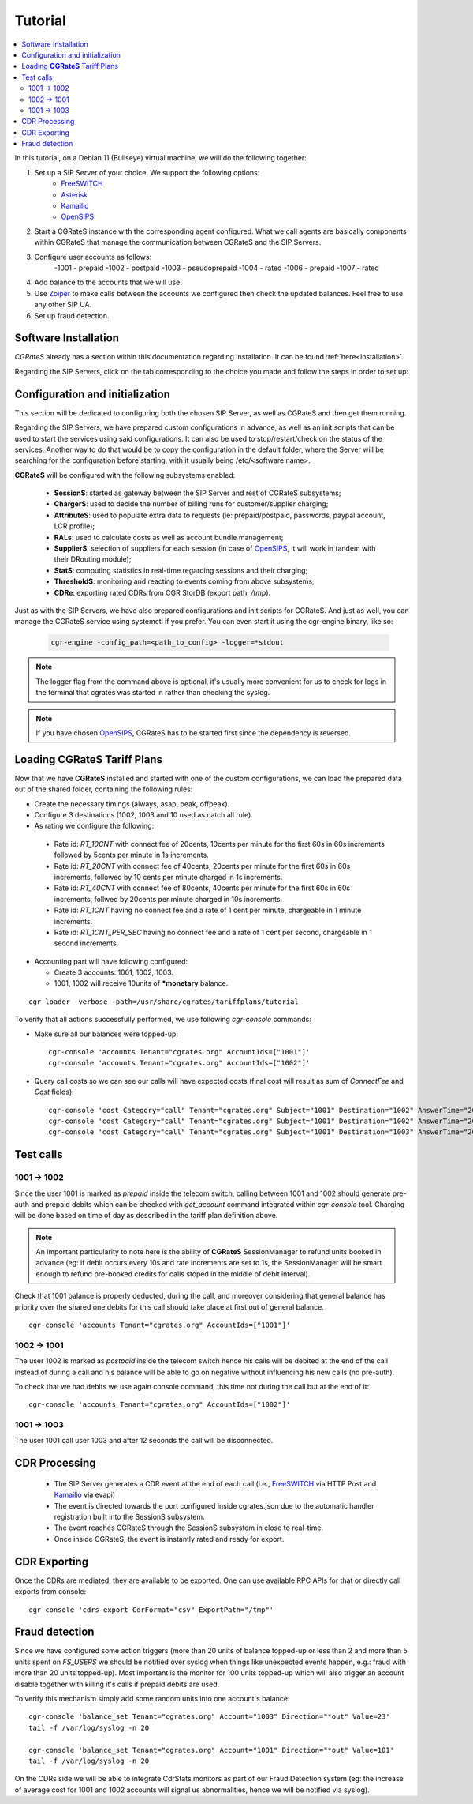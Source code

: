 Tutorial
========

.. contents::
   :local:
   :depth: 4

In this tutorial, on a Debian 11 (Bullseye) virtual machine, we will do the following together:

1. Set up a SIP Server of your choice. We support the following options:
      -  FreeSWITCH_
      -  Asterisk_
      -  Kamailio_
      -  OpenSIPS_
2. Start a CGRateS instance with the corresponding agent configured. What we call agents are basically components within CGRateS that manage the communication between CGRateS and the SIP Servers.
3. Configure user accounts as follows:
      -1001 -  prepaid 
      -1002 -  postpaid
      -1003 -  pseudoprepaid 
      -1004 -  rated 
      -1006 -  prepaid 
      -1007 -  rated
4. Add balance to the accounts that we will use.
5. Use Zoiper_ to make calls between the accounts we configured then check the updated balances. Feel free to use any other SIP UA.
6. Set up fraud detection.


Software Installation
---------------------

*CGRateS* already has a section within this documentation regarding installation. It can be found :ref:`here<installation>`.

Regarding the SIP Servers, click on the tab corresponding to the choice you made and follow the steps in order to set up:

.. tabs::

   .. group-tab:: FreeSWITCH

      For detailed information on installing FreeSWITCH_ on Debian, please refer to its official `installation wiki <https://developer.signalwire.com/freeswitch/FreeSWITCH-Explained/Installation/Linux/Debian_67240088/>`_.

      Before installing FreeSWITCH_, you need to authenticate by creating a SignalWire Personal Access Token. To generate your personal token, follow the instructions in the `SignalWire official wiki on creating a personal token <https://developer.signalwire.com/freeswitch/freeswitch-explained/installation/howto-create-a-signalwire-personal-access-token_67240087/>`_.

      To install FreeSWITCH_ and configure it, we have chosen the simplest method using *vanilla* packages.

      .. code-block:: bash

         TOKEN=YOURSIGNALWIRETOKEN # Insert your SignalWire Personal Access Token here
         apt-get update && apt-get install -y gnupg2 wget lsb-release
         wget --http-user=signalwire --http-password=$TOKEN -O /usr/share/keyrings/signalwire-freeswitch-repo.gpg https://freeswitch.signalwire.com/repo/deb/debian-release/signalwire-freeswitch-repo.gpg
         echo "machine freeswitch.signalwire.com login signalwire password $TOKEN" > /etc/apt/auth.conf
         chmod 600 /etc/apt/auth.conf
         echo "deb [signed-by=/usr/share/keyrings/signalwire-freeswitch-repo.gpg] https://freeswitch.signalwire.com/repo/deb/debian-release/ `lsb_release -sc` main" > /etc/apt/sources.list.d/freeswitch.list
         echo "deb-src [signed-by=/usr/share/keyrings/signalwire-freeswitch-repo.gpg] https://freeswitch.signalwire.com/repo/deb/debian-release/ `lsb_release -sc` main" >> /etc/apt/sources.list.d/freeswitch.list

         # If /etc/freeswitch does not exist, the standard vanilla configuration is deployed
         apt-get update && apt-get install -y freeswitch-meta-all

   .. group-tab:: Asterisk

      To install Asterisk_, follow these steps:

      .. code-block:: bash

         # Install the necessary dependencies
         sudo apt-get install -y build-essential libasound2-dev autoconf \
                              openssl libssl-dev libxml2-dev \
                              libncurses5-dev uuid-dev sqlite3 \
                              libsqlite3-dev pkg-config libedit-dev \
                              libjansson-dev

         # Download Asterisk
         wget https://downloads.asterisk.org/pub/telephony/asterisk/asterisk-20-current.tar.gz -P /tmp

         # Extract the downloaded archive
         sudo tar -xzvf /tmp/asterisk-20-current.tar.gz -C /usr/src

         # Change the working directory to the extracted Asterisk source
         cd /usr/src/asterisk-20*/

         # Compile and install Asterisk
         sudo ./configure --with-jansson-bundled
         sudo make menuselect.makeopts
         sudo make
         sudo make install
         sudo make samples
         sudo make config
         sudo ldconfig

         # Create the Asterisk system user
         sudo adduser --quiet --system --group --disabled-password --shell /bin/false --gecos "Asterisk" asterisk

   .. group-tab:: Kamailio

      Kamailio_ can be installed using the commands below, as documented in the `Kamailio Debian Installation Guide <https://kamailio.org/docs/tutorials/devel/kamailio-install-guide-deb/>`_.

      .. code-block:: bash

         wget -O- http://deb.kamailio.org/kamailiodebkey.gpg | sudo apt-key add -
         echo "deb http://deb.kamailio.org/kamailio56 bullseye main" > /etc/apt/sources.list.d/kamailio.list
         apt-get update
         apt-get install kamailio kamailio-extra-modules kamailio-json-modules 

   .. group-tab:: OpenSIPS

      We got OpenSIPS_ installed via following commands:

      .. code-block:: bash

         apt-key adv --keyserver keyserver.ubuntu.com --recv-keys 049AD65B
         echo "deb https://apt.opensips.org buster 3.3-releases" >/etc/apt/sources.list.d/opensips.list
         echo "deb https://apt.opensips.org buster cli-nightly" >/etc/apt/sources.list.d/opensips-cli.list
         apt-get update
         sudo apt-get install opensips opensips-mysql-module opensips-cgrates-module opensips-cli

Configuration and initialization
--------------------------------

This section will be dedicated to configuring both the chosen SIP Server, as well as CGRateS and then get them running.

Regarding the SIP Servers, we have prepared custom configurations in advance, as well as an init scripts that can be used to start the services using said configurations. It can also be used to stop/restart/check on the status of the services. Another way to do that would be to copy the configuration in the default folder, where the Server will be searching for the configuration before starting, with it usually being /etc/<software name>.

.. tabs::

   .. group-tab:: FreeSWITCH


      The FreeSWITCH_ setup consists of:

         - *vanilla* configuration + "mod_json_cdr" for CDR generation;
         - configurations for the following users (found in *etc/freeswitch/directory/default*): 1001-prepaid, 1002-postpaid, 1003-pseudoprepaid, 1004-rated, 1006-prepaid, 1007-rated;
         - addition of CGRateS' own extensions befoure routing towards users in the dialplan (found in *etc/freeswitch/dialplan/default.xml*).


      To start FreeSWITCH_ with the prepared custom configuration, run:

      .. code-block:: bash

         /usr/share/cgrates/tutorials/fs_evsock/freeswitch/etc/init.d/freeswitch start

      To verify that FreeSWITCH_ is running, run the following command:

      .. code-block:: bash

         fs_cli -x status


   .. group-tab:: Asterisk


      The Asterisk_ setup consists of:

         - *basic-pbx* configuration sample;
         - configurations for the following users: 1001-prepaid, 1002-postpaid, 1003-pseudoprepaid, 1004-rated, 1007-rated.


      To start Asterisk_ with the prepared custom configuration, run:

      .. code-block:: bash

         /usr/share/cgrates/tutorials/asterisk_ari/asterisk/etc/init.d/asterisk start
      

      To verify that Asterisk_ is running, run the following commands:

      .. code-block:: bash

         asterisk -r -s /tmp/cgr_asterisk_ari/asterisk/run/asterisk.ctl
         ari show status

   .. group-tab:: Kamailio

      The Kamailio_ setup consists of:

         - default configuration with small modifications to add **CGRateS** interaction;
         - for script maintainability and simplicity, we have separated **CGRateS** specific routes in *kamailio-cgrates.cfg* file which is included in main *kamailio.cfg* via include directive;
         - configurations for the following users: 1001-prepaid, 1002-postpaid, 1003-pseudoprepaid, stored using the CGRateS AttributeS subsystem.


      To start Kamailio_ with the prepared custom configuration, run:

      .. code-block:: bash

         /usr/share/cgrates/tutorials/kamevapi/kamailio/etc/init.d/kamailio start

      To verify that Kamailio_ is running, run the following command:

      .. code-block:: bash

         kamctl moni

   .. group-tab:: OpenSIPS

      The OpenSIPS_ setup consists of:
         - *residential* configuration;
         - user accounts configuration not needed since it's enough for them to only be defined within CGRateS;
         - for simplicity, no authentication was configured (WARNING: Not suitable for production).
         - creating database for the DRouting module, using the following command:
            .. code-block:: bash

               opensips-cli -x database create
               

      To start OpenSIPS_ with the prepared custom configuration, run:

      .. code-block:: bash

         /usr/share/cgrates/tutorials/osips_native/opensips/etc/init.d/opensips start

      To verify that OpenSIPS_ is running, run the following command:

      .. code-block:: bash

         opensipsctl moni



**CGRateS** will be configured with the following subsystems enabled:

 - **SessionS**: started as gateway between the SIP Server and rest of CGRateS subsystems;
 - **ChargerS**: used to decide the number of billing runs for customer/supplier charging;
 - **AttributeS**: used to populate extra data to requests (ie: prepaid/postpaid, passwords, paypal account, LCR profile);
 - **RALs**: used to calculate costs as well as account bundle management;
 - **SupplierS**: selection of suppliers for each session (in case of OpenSIPS_, it will work in tandem with their DRouting module);
 - **StatS**: computing statistics in real-time regarding sessions and their charging;
 - **ThresholdS**: monitoring and reacting to events coming from above subsystems;
 - **CDRe**: exporting rated CDRs from CGR StorDB (export path: */tmp*).

Just as with the SIP Servers, we have also prepared configurations and init scripts for CGRateS. And just as well, you can manage the CGRateS service using systemctl if you prefer. You can even start it using the cgr-engine binary, like so:

 .. code-block:: bash

         cgr-engine -config_path=<path_to_config> -logger=*stdout

.. note::
   The logger flag from the command above is optional, it's usually more convenient for us to check for logs in the terminal that cgrates was started in rather than checking the syslog.


.. tabs::

   .. group-tab:: FreeSWITCH

      .. code-block:: bash

         /usr/share/cgrates/tutorials/fs_evsock/cgrates/etc/init.d/cgrates start

   .. group-tab:: Asterisk

      .. code-block:: bash

         /usr/share/cgrates/tutorials/asterisk_ari/cgrates/etc/init.d/cgrates start

   .. group-tab:: Kamailio

      .. code-block:: bash

         /usr/share/cgrates/tutorials/kamevapi/cgrates/etc/init.d/cgrates start

   .. group-tab:: OpenSIPS

      .. code-block:: bash

         /usr/share/cgrates/tutorials/osips_native/cgrates/etc/init.d/cgrates start

.. note::
   If you have chosen OpenSIPS_, CGRateS has to be started first since the dependency is reversed.


Loading **CGRateS** Tariff Plans
--------------------------------

Now that we have **CGRateS** installed and started with one of the custom configurations, we can load the prepared data out of the shared folder, containing the following rules:

- Create the necessary timings (always, asap, peak, offpeak).
- Configure 3 destinations (1002, 1003 and 10 used as catch all rule).
- As rating we configure the following:

 - Rate id: *RT_10CNT* with connect fee of 20cents, 10cents per minute for the first 60s in 60s increments followed by 5cents per minute in 1s increments.
 - Rate id: *RT_20CNT* with connect fee of 40cents, 20cents per minute for the first 60s in 60s increments, followed by 10 cents per minute charged in 1s increments.
 - Rate id: *RT_40CNT* with connect fee of 80cents, 40cents per minute for the first 60s in 60s increments, follwed by 20cents per minute charged in 10s increments.
 - Rate id: *RT_1CNT* having no connect fee and a rate of 1 cent per minute, chargeable in 1 minute increments.
 - Rate id: *RT_1CNT_PER_SEC* having no connect fee and a rate of 1 cent per second, chargeable in 1 second increments.

- Accounting part will have following configured:

  - Create 3 accounts: 1001, 1002, 1003.
  - 1001, 1002 will receive 10units of **\*monetary** balance.


::

 cgr-loader -verbose -path=/usr/share/cgrates/tariffplans/tutorial

To verify that all actions successfully performed, we use following *cgr-console* commands:

- Make sure all our balances were topped-up:

 ::

  cgr-console 'accounts Tenant="cgrates.org" AccountIds=["1001"]'
  cgr-console 'accounts Tenant="cgrates.org" AccountIds=["1002"]'

- Query call costs so we can see our calls will have expected costs (final cost will result as sum of *ConnectFee* and *Cost* fields):

 ::
 
  cgr-console 'cost Category="call" Tenant="cgrates.org" Subject="1001" Destination="1002" AnswerTime="2014-08-04T13:00:00Z" Usage="20s"'
  cgr-console 'cost Category="call" Tenant="cgrates.org" Subject="1001" Destination="1002" AnswerTime="2014-08-04T13:00:00Z" Usage="1m25s"'
  cgr-console 'cost Category="call" Tenant="cgrates.org" Subject="1001" Destination="1003" AnswerTime="2014-08-04T13:00:00Z" Usage="20s"'


Test calls
----------


1001 -> 1002
~~~~~~~~~~~~

Since the user 1001 is marked as *prepaid* inside the telecom switch, calling between 1001 and 1002 should generate pre-auth and prepaid debits which can be checked with *get_account* command integrated within *cgr-console* tool. Charging will be done based on time of day as described in the tariff plan definition above.

.. note::

   An important particularity to  note here is the ability of **CGRateS** SessionManager to refund units booked in advance (eg: if debit occurs every 10s and rate increments are set to 1s, the SessionManager will be smart enough to refund pre-booked credits for calls stoped in the middle of debit interval).

Check that 1001 balance is properly deducted, during the call, and moreover considering that general balance has priority over the shared one debits for this call should take place at first out of general balance.

::

 cgr-console 'accounts Tenant="cgrates.org" AccountIds=["1001"]'


1002 -> 1001
~~~~~~~~~~~~

The user 1002 is marked as *postpaid* inside the telecom switch hence his calls will be debited at the end of the call instead of during a call and his balance will be able to go on negative without influencing his new calls (no pre-auth).

To check that we had debits we use again console command, this time not during the call but at the end of it:

::

 cgr-console 'accounts Tenant="cgrates.org" AccountIds=["1002"]'


1001 -> 1003
~~~~~~~~~~~~
The user 1001 call user 1003 and after 12 seconds the call will be disconnected.

CDR Processing
--------------

  - The SIP Server generates a CDR event at the end of each call (i.e., FreeSWITCH_ via HTTP Post and Kamailio_ via evapi)
  - The event is directed towards the port configured inside cgrates.json due to the automatic handler registration built into the SessionS subsystem.
  - The event reaches CGRateS through the SessionS subsystem in close to real-time.
  - Once inside CGRateS, the event is instantly rated and ready for export.


CDR Exporting
-------------

Once the CDRs are mediated, they are available to be exported. One can use available RPC APIs for that or directly call exports from console:

::

 cgr-console 'cdrs_export CdrFormat="csv" ExportPath="/tmp"'


Fraud detection
---------------

Since we have configured some action triggers (more than 20 units of balance topped-up or less than 2 and more than 5 units spent on *FS_USERS* we should be notified over syslog when things like unexpected events happen, e.g.: fraud with more than 20 units topped-up). Most important is the monitor for 100 units topped-up which will also trigger an account disable together with killing it's calls if prepaid debits are used.

To verify this mechanism simply add some random units into one account's balance:

::

 cgr-console 'balance_set Tenant="cgrates.org" Account="1003" Direction="*out" Value=23'
 tail -f /var/log/syslog -n 20

 cgr-console 'balance_set Tenant="cgrates.org" Account="1001" Direction="*out" Value=101'
 tail -f /var/log/syslog -n 20

On the CDRs side we will be able to integrate CdrStats monitors as part of our Fraud Detection system (eg: the increase of average cost for 1001 and 1002 accounts will signal us abnormalities, hence we will be notified via syslog).


.. _Zoiper: https://www.zoiper.com/
.. _Asterisk: http://www.asterisk.org/
.. _FreeSWITCH: https://freeswitch.com/
.. _Kamailio: https://www.kamailio.org/w/
.. _OpenSIPS: https://opensips.org/
.. _CGRateS: http://www.cgrates.org/